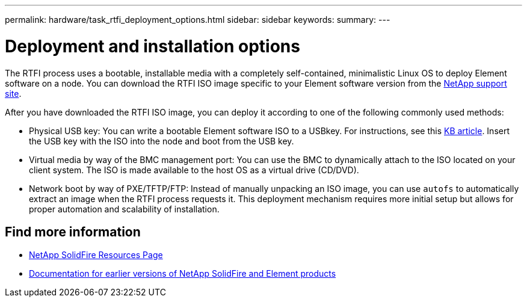 ---
permalink: hardware/task_rtfi_deployment_options.html
sidebar: sidebar
keywords:
summary:
---

= Deployment and installation options
:icons: font
:imagesdir: ../media/

[.lead]
The RTFI process uses a bootable, installable media with a completely self-contained, minimalistic Linux OS to deploy Element software on a node. You can download the RTFI ISO image specific to your Element software version from the https://mysupport.netapp.com/site/products/all/details/element-software/downloads-tab[NetApp support site^].

After you have downloaded the RTFI ISO image, you can deploy it according to one of the following commonly used methods:

* Physical USB key: You can write a bootable Element software ISO to a USBkey. For instructions, see this https://kb.netapp.com/Advice_and_Troubleshooting/Hybrid_Cloud_Infrastructure/NetApp_HCI/How_to_create_an_RTFI_key_to_re-image_a_SolidFire_storage_node[KB article^]. Insert the USB key with the ISO into the node and boot from the USB key.
* Virtual media by way of the BMC management port: You can use the BMC to dynamically attach to the ISO located on your client system. The ISO is made available to the host OS as a virtual drive (CD/DVD).
* Network boot by way of PXE/TFTP/FTP: Instead of manually unpacking an ISO image, you can use `autofs` to automatically extract an image when the RTFI process requests it. This deployment mechanism requires more initial setup but allows for proper automation and scalability of installation.

== Find more information
* https://www.netapp.com/data-storage/solidfire/documentation/[NetApp SolidFire Resources Page^]
* https://docs.netapp.com/sfe-122/topic/com.netapp.ndc.sfe-vers/GUID-B1944B0E-B335-4E0B-B9F1-E960BF32AE56.html[Documentation for earlier versions of NetApp SolidFire and Element products^]
